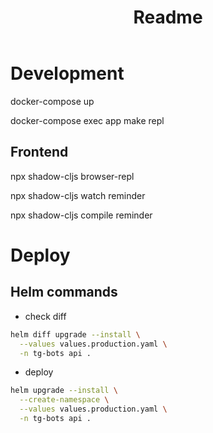 #+title: Readme

* Development
docker-compose up

docker-compose exec app make repl

** Frontend
npx shadow-cljs browser-repl

npx shadow-cljs watch reminder

npx shadow-cljs compile reminder

* Deploy
** Helm commands
- check diff
#+begin_src sh
helm diff upgrade --install \
  --values values.production.yaml \
  -n tg-bots api .
#+end_src

- deploy
#+begin_src sh
helm upgrade --install \
  --create-namespace \
  --values values.production.yaml \
  -n tg-bots api .
#+end_src

